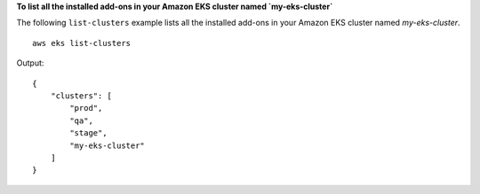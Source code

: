 **To list all the installed add-ons in your Amazon EKS cluster named `my-eks-cluster`**

The following ``list-clusters`` example lists all the installed add-ons in your Amazon EKS cluster named `my-eks-cluster`. ::

    aws eks list-clusters

Output::

    {
        "clusters": [
            "prod",
            "qa",
            "stage",
            "my-eks-cluster"
        ]
    }

